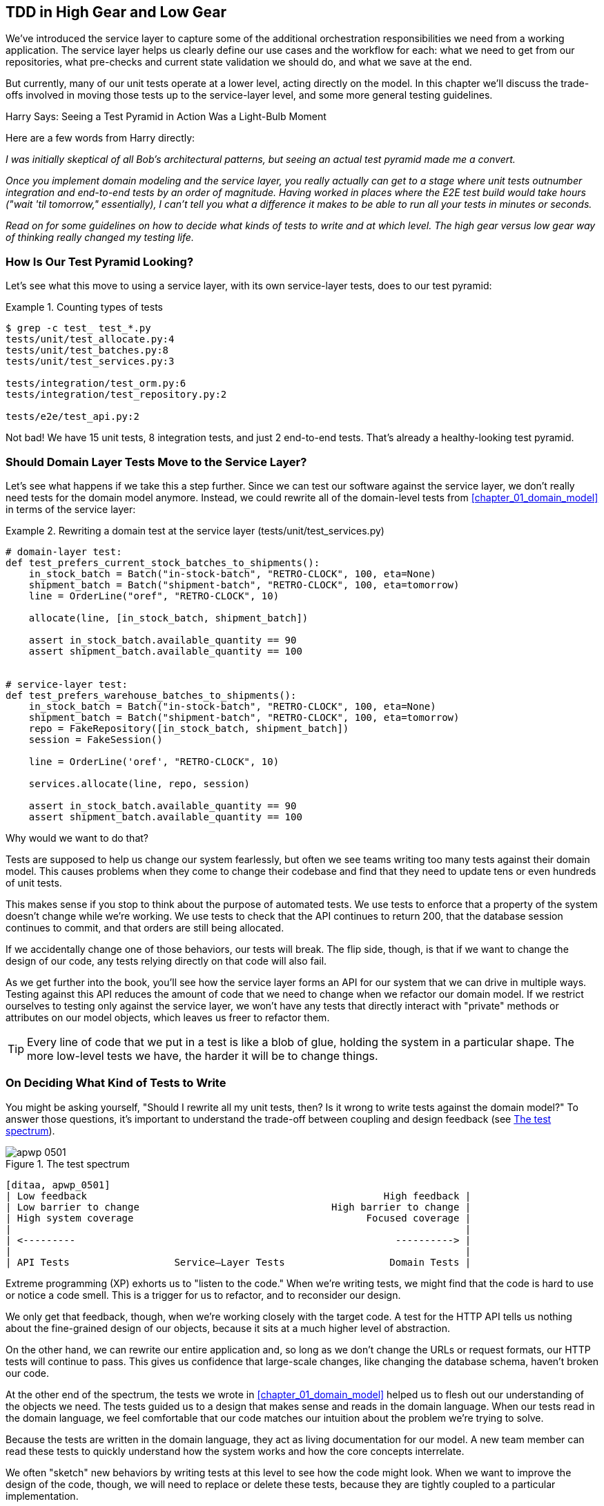 [[chapter_05_high_gear_low_gear]]
== TDD in High Gear and Low Gear

We've introduced the service layer to capture some of the additional
orchestration responsibilities we need from a working application.((("test-driven development (TDD)", id="ix_TDD")))
The service layer helps us
clearly define our use cases and the workflow for each: what
we need to get from our repositories, what pre-checks and current state
validation we should do, and what we save at the end.

But currently, many of our unit tests operate at a lower level, acting
directly on the model.((("test-driven development (TDD)", "unit tests operating at lower level, acting directly on model")))
In this chapter we'll discuss the trade-offs
involved in moving those tests up to the service-layer level, and
some more general testing guidelines.


.Harry Says: Seeing a Test Pyramid in Action Was a Light-Bulb Moment
*******************************************************************************
Here are a((("test-driven development (TDD)", "test pyramid, examining")))
few words from Harry directly:

_I was initially skeptical of all Bob's architectural patterns, but seeing
an actual test pyramid made me a convert._

_Once you implement domain modeling and the service layer, you really actually can
get to a stage where unit tests outnumber integration and end-to-end tests by
an order of magnitude.  Having worked in places where the E2E test build would
take hours ("wait &#x27;til tomorrow," essentially), I can't tell you what a
difference it makes to be able to run all your tests in minutes or seconds._

_Read on for some guidelines on how to decide what kinds of tests to write
and at which level. The high gear versus low gear way of thinking really changed
my testing life._
*******************************************************************************


=== How Is Our Test Pyramid Looking?

Let's see what this move to using a service layer, with its own service-layer tests,
does to our((("test-driven development (TDD)", "test pyramid with service layer added")))((("service layer", "using, test pyramid and")))
test pyramid:

[[test_pyramid]]
.Counting types of tests
====
[source,sh]
[role="skip"]
----
$ grep -c test_ test_*.py
tests/unit/test_allocate.py:4
tests/unit/test_batches.py:8
tests/unit/test_services.py:3

tests/integration/test_orm.py:6
tests/integration/test_repository.py:2

tests/e2e/test_api.py:2
----
====

//NICE-TO-HAVE: test listing this too?

Not bad! We have 15 unit tests, 8 integration tests, and just 2 end-to-end tests.  That's
already a healthy-looking test pyramid.



=== Should Domain Layer Tests Move to the Service Layer?

Let's see what happens if we take this a step further. ((("service layer", "domain layer tests moving to")))((("test-driven development (TDD)", "domain layer tests moving to service layer")))((("domain layer", "tests moving to service layer")))
Since we can test our
software against the service layer, we don't really need tests for the domain
model anymore. Instead, we could rewrite all of the domain-level tests from
<<chapter_01_domain_model>> in terms of the service layer:


.Rewriting a domain test at the service layer (tests/unit/test_services.py)
====
[source,python]
[role="skip"]
----
# domain-layer test:
def test_prefers_current_stock_batches_to_shipments():
    in_stock_batch = Batch("in-stock-batch", "RETRO-CLOCK", 100, eta=None)
    shipment_batch = Batch("shipment-batch", "RETRO-CLOCK", 100, eta=tomorrow)
    line = OrderLine("oref", "RETRO-CLOCK", 10)

    allocate(line, [in_stock_batch, shipment_batch])

    assert in_stock_batch.available_quantity == 90
    assert shipment_batch.available_quantity == 100


# service-layer test:
def test_prefers_warehouse_batches_to_shipments():
    in_stock_batch = Batch("in-stock-batch", "RETRO-CLOCK", 100, eta=None)
    shipment_batch = Batch("shipment-batch", "RETRO-CLOCK", 100, eta=tomorrow)
    repo = FakeRepository([in_stock_batch, shipment_batch])
    session = FakeSession()

    line = OrderLine('oref', "RETRO-CLOCK", 10)

    services.allocate(line, repo, session)

    assert in_stock_batch.available_quantity == 90
    assert shipment_batch.available_quantity == 100
----
====

Why would we want to do that?((("service layer", "domain layer tests moving to", "reasons for")))((("domain layer", "tests moving to service layer", "reasons for")))

Tests are supposed to help us change our system fearlessly, but often
we see teams writing too many tests against their domain model. This causes
problems when they come to change their codebase and find that they need to
update tens or even hundreds of unit tests.

This makes sense if you stop to think about the purpose of automated tests. We
use tests to enforce that a property of the system doesn't change while we're
working. We use tests to check that the API continues to return 200, that the
database session continues to commit, and that orders are still being allocated.

If we accidentally change one of those behaviors, our tests will break. The
flip side, though, is that if we want to change the design of our code, any
tests relying directly on that code will also fail.

As we get further into the book, you'll see how the service layer forms an API
for our system that we can drive in multiple ways. Testing against this API
reduces the amount of code that we need to change when we refactor our domain
model. If we restrict ourselves to testing only against the service layer,
we won't have any tests that directly interact with "private" methods or
attributes on our model objects, which leaves us freer to refactor them.

TIP: Every line of code that we put in a test is like a blob of glue, holding
    the system in a particular shape. The more low-level tests we have, the
    harder it will be to change things.


[[kinds_of_tests]]
=== On Deciding What Kind of Tests to Write

You might be asking yourself, "Should I rewrite all my unit tests, then? Is it
wrong to write((("test-driven development (TDD)", "deciding what kinds of tests to write")))((("coupling", "trade-off between design feedback and")))((("domain model", "deciding whether to write tests against")))
tests against the domain model?" To answer those questions, it's
important to understand the trade-off between coupling and design feedback (see
<<test_spectrum_diagram>>).

[[test_spectrum_diagram]]
.The test spectrum
image::images/apwp_0501.png[]
[role="image-source"]
----
[ditaa, apwp_0501]
| Low feedback                                                   High feedback |
| Low barrier to change                                 High barrier to change |
| High system coverage                                        Focused coverage |
|                                                                              |
| <---------                                                       ----------> |
|                                                                              |
| API Tests                  Service–Layer Tests                  Domain Tests |
----


Extreme programming (XP) exhorts((("extreme programming (XP), exhortation to listen to the code")))
us to "listen to the code." When we're writing
tests, we might find that the code is hard to use or notice a code smell. This
is a trigger for us to refactor, and to reconsider our design.

We only get that feedback, though, when we're working closely with the target
code. A test for the HTTP API tells us nothing about the fine-grained design of
our objects, because it sits at a much higher level of abstraction.

On the other hand, we can rewrite our entire application and, so long as we
don't change the URLs or request formats, our HTTP tests will continue to pass.
This gives us confidence that large-scale changes, like changing the database schema,
haven't broken our code.

At the other end of the spectrum, the tests we wrote in <<chapter_01_domain_model>> helped us to
flesh out our understanding of the objects we need. The tests guided us to a
design that makes sense and reads in the domain language. When our tests read
in the domain language, we feel comfortable that our code matches our intuition
about the problem we're trying to solve.

Because the tests are written in the domain language, they act as living
documentation for our model. A new team member can read these tests to quickly
understand how the system works and how the core concepts interrelate.

We often "sketch" new behaviors by writing tests at this level to see how the
code might look. When we want to improve the design of the code, though, we will need to replace
or delete these tests, because they are tightly coupled to a particular
pass:[<span class="keep-together">implementation</span>].

// IDEA: (EJ3) an example that is overmocked would be good here if you decide to
// add one. Ch12 already has one that could be expanded.

// IDEA (SG) - maybe we could do with a/some concrete examples here?  Eg an
// example where a unit test would break but a service-layer test wouldn't?
// and maybe make the analogy of "you should only write tests against public
// methods of your classes, and the service layer is just another more-public
// layer


=== High and Low Gear

Most of the time, when we are adding a new feature or fixing a bug, we don't
need to make extensive changes to the domain model.((("test-driven development (TDD)", "high and low gear")))
In these cases, we prefer
to write tests against services because of the lower coupling and higher coverage.

For example, when writing an `add_stock` function or a `cancel_order` feature,
we can work more quickly and with less coupling by writing tests against the
service layer.((("service layer", "writing tests against")))

When starting a new project((("domain model", "writing tests against")))
or when hitting a particularly gnarly problem,
we will drop back down to writing tests against the domain model so we
get better feedback and executable documentation of our intent.

The metaphor we use is that of shifting gears. When starting a journey, the
bicycle needs to be in a low gear so that it can overcome inertia. Once we're off
and running, we can go faster and more efficiently by changing into a high gear;
but if we suddenly encounter a steep hill or are forced to slow down by a
hazard, we again drop down to a low gear until we can pick up speed again.



[[primitive_obsession]]
=== Fully Decoupling the Service-Layer Tests from the Domain

We still have direct dependencies on the domain in our service-layer
tests, because we use domain objects to set up our test data and to invoke
our service-layer functions.((("test-driven development (TDD)", "fully decoupling service layer from the domain", id="ix_TDDdecser")))((("domain layer", "fully decoupling service layer from", id="ix_domlaydec")))((("service layer", "fully decoupling from the domain", id="ix_serlaydec")))

To have a service layer that's fully decoupled from the domain, we need to
rewrite its API to work in terms of primitives.

Our service layer currently takes an `OrderLine` domain object:

[[service_domain]]
.Before: allocate takes a domain object (service_layer/services.py)
====
[source,python]
[role="skip"]
----
def allocate(line: OrderLine, repo: AbstractRepository, session) -> str:
----
====

How would it look if its parameters were all primitive types?

[[service_takes_primitives]]
.After: allocate takes strings and ints (service_layer/services.py)
====
[source,python]
----
def allocate(
        orderid: str, sku: str, qty: int, repo: AbstractRepository, session
) -> str:
----
====

We rewrite the tests in those terms as well:

[[tests_call_with_primitives]]
.Tests now use primitives in function call (tests/unit/test_services.py)
====
[source,python]
[role="non-head"]
----
def test_returns_allocation():
    batch = model.Batch("batch1", "COMPLICATED-LAMP", 100, eta=None)
    repo = FakeRepository([batch])

    result = services.allocate("o1", "COMPLICATED-LAMP", 10, repo, FakeSession())
    assert result == "batch1"
----
====

But our tests still depend on the domain, because we still manually instantiate
`Batch` objects.  So, if one day we decide to massively refactor how our `Batch`
model works, we'll have to change a bunch of tests.


==== Mitigation: Keep All Domain Dependencies in Fixture Functions

We could at least abstract that out to a helper function or a fixture
in our tests.((("dependencies", "keeping all domain dependencies in fixture functions")))((("test-driven development (TDD)", "fully decoupling service layer from the domain", "keeping all domain dependencies in fixture functions")))((("fixture functions, keeping all domain dependencies in")))
Here's one way you could do that, adding a factory
function((("faking", "FakeRepository", "adding fixture function on")))
on `FakeRepository`:


[[services_factory_function]]
.Factory functions for fixtures are one possibility (tests/unit/test_services.py)
====
[source,python]
[role="skip"]
----
class FakeRepository(set):

    @staticmethod
    def for_batch(ref, sku, qty, eta=None):
        return FakeRepository([
            model.Batch(ref, sku, qty, eta),
        ])

    ...


def test_returns_allocation():
    repo = FakeRepository.for_batch("batch1", "COMPLICATED-LAMP", 100, eta=None)
    result = services.allocate("o1", "COMPLICATED-LAMP", 10, repo, FakeSession())
    assert result == "batch1"
----
====


At least that would move all of our tests' dependencies on the domain
into one place.


==== Adding a Missing Service

We could go one step further, though. ((("test-driven development (TDD)", "fully decoupling service layer from the domain", "adding missing service")))
If we had a service to add stock,
we could use that and make our service-layer tests fully expressed
in terms of the service layer's official use cases, removing all dependencies
on the domain:


[[test_add_batch]]
.Test for new add_batch service (tests/unit/test_services.py)
====
[source,python]
----
def test_add_batch():
    repo, session = FakeRepository([]), FakeSession()
    services.add_batch("b1", "CRUNCHY-ARMCHAIR", 100, None, repo, session)
    assert repo.get("b1") is not None
    assert session.committed
----
====


TIP: In general, if you find yourself needing to do domain-layer stuff directly
    in your service-layer tests, it may be an indication that your service
    layer is incomplete.

[role="pagebreak-before"]
And the implementation is just two lines:

[[add_batch_service]]
.A new service for add_batch (service_layer/services.py)
====
[source,python]
----
def add_batch(
        ref: str, sku: str, qty: int, eta: Optional[date],
        repo: AbstractRepository, session,
):
    repo.add(model.Batch(ref, sku, qty, eta))
    session.commit()


def allocate(
        orderid: str, sku: str, qty: int, repo: AbstractRepository, session
) -> str:
    ...
----
====

NOTE: Should you write a new service just because it would help remove
    dependencies from your tests?  Probably not.  But in this case, we
    almost definitely would need an `add_batch` service one day pass:[<span class="keep-together">anyway</span>].

That now allows us to rewrite _all_ of our service-layer tests purely
in terms of the services themselves, using only primitives, and without
any dependencies((("services", "service layer tests only using services")))
on the model:


[[services_tests_all_services]]
.Services tests now use only services (tests/unit/test_services.py)
====
[source,python]
----
def test_allocate_returns_allocation():
    repo, session = FakeRepository([]), FakeSession()
    services.add_batch("batch1", "COMPLICATED-LAMP", 100, None, repo, session)
    result = services.allocate("o1", "COMPLICATED-LAMP", 10, repo, session)
    assert result == "batch1"


def test_allocate_errors_for_invalid_sku():
    repo, session = FakeRepository([]), FakeSession()
    services.add_batch("b1", "AREALSKU", 100, None, repo, session)

    with pytest.raises(services.InvalidSku, match="Invalid sku NONEXISTENTSKU"):
        services.allocate("o1", "NONEXISTENTSKU", 10, repo, FakeSession())
----
====


This is a really nice place to be in.  Our service-layer tests depend on only
the service layer itself, leaving us completely free to refactor the model as
we see fit.((("test-driven development (TDD)", "fully decoupling service layer from the domain", startref="ix_TDDdecser")))((("domain layer", "fully decoupling service layer from", startref="ix_domlaydec")))((("service layer", "fully decoupling from the domain", startref="ix_serlaydec")))

[role="pagebreak-before less_space"]
=== Carrying the Improvement Through to the E2E Tests

In the same way that adding `add_batch` helped decouple our service-layer
tests from the model, adding an API endpoint to((("APIs", "adding API for adding a batch")))((("test-driven development (TDD)", "fully decoupling service layer from the domain", "carrying improvement through to E2E tests")))((("end-to-end tests", "decoupling of service layer from domain, carrying through to")))((("E2E tests", see="end-to-end tests")))
add a batch would remove
the need for the ugly `add_stock` fixture, and our E2E tests could be free
of those hardcoded SQL queries and the direct dependency on the database.

Thanks to our service function, adding the endpoint is easy, with just a little
JSON wrangling and a single function call required:


[[api_for_add_batch]]
.API for adding a batch (entrypoints/flask_app.py)
====
[source,python]
----
@app.route("/add_batch", methods=['POST'])
def add_batch():
    session = get_session()
    repo = repository.SqlAlchemyRepository(session)
    eta = request.json['eta']
    if eta is not None:
        eta = datetime.fromisoformat(eta).date()
    services.add_batch(
        request.json['ref'], request.json['sku'], request.json['qty'], eta,
        repo, session
    )
    return 'OK', 201
----
====

NOTE: Are you thinking to yourself, POST to _/add_batch_? That's not
    very RESTful!  You're quite right.  We're being happily sloppy, but
    if you'd like to make it all more RESTy, maybe a POST to _/batches_,
    then knock yourself out!  Because Flask is a thin adapter, it'll be
    easy. See <<types_of_test_rules_of_thumb, the next sidebar>>.

And our hardcoded SQL queries from _conftest.py_ get replaced with some
API calls, meaning the API tests have no dependencies other than the API,
which is also nice:

[[api_tests_with_no_sql]]
.API tests can now add their own batches (tests/e2e/test_api.py)
====
[source,python]
----
def post_to_add_batch(ref, sku, qty, eta):
    url = config.get_api_url()
    r = requests.post(
        f'{url}/add_batch',
        json={'ref': ref, 'sku': sku, 'qty': qty, 'eta': eta}
    )
    assert r.status_code == 201


@pytest.mark.usefixtures('postgres_db')
@pytest.mark.usefixtures('restart_api')
def test_happy_path_returns_201_and_allocated_batch():
    sku, othersku = random_sku(), random_sku('other')
    earlybatch = random_batchref(1)
    laterbatch = random_batchref(2)
    otherbatch = random_batchref(3)
    post_to_add_batch(laterbatch, sku, 100, '2011-01-02')
    post_to_add_batch(earlybatch, sku, 100, '2011-01-01')
    post_to_add_batch(otherbatch, othersku, 100, None)
    data = {'orderid': random_orderid(), 'sku': sku, 'qty': 3}
    url = config.get_api_url()
    r = requests.post(f'{url}/allocate', json=data)
    assert r.status_code == 201
    assert r.json()['batchref'] == earlybatch
----
====


=== Wrap-Up

Once you have a service layer in place, you really can move the majority
of your test coverage to unit tests and develop a healthy test pyramid.((("test-driven development (TDD)", "benefits of service layer to")))((("service layer", "benefits to test-driven development")))

[role="nobreakinside less_space"]
[[types_of_test_rules_of_thumb]]
.Recap: Rules of Thumb for Different Types of Test
******************************************************************************

Aim for one end-to-end test per feature::
    This might be written against an HTTP API, for example.((("end-to-end tests", "aiming for one test per feature")))
    The objective
    is to demonstrate that the feature works, and that all the moving parts
    are glued together correctly.

Write the bulk of your tests against the service layer::
    These edge-to-edge tests offer a good trade-off between coverage,
    runtime, and efficiency.((("service layer", "writing bulk of tests against")))
    Each test tends to cover one code path of a
    feature and use fakes for I/O. This is the place to exhaustively
    cover all the edge cases and the ins and outs of your business logic.footnote:[
A valid concern about writing tests at a higher level is that it can lead to
combinatorial explosion for more complex use cases. In these cases, dropping
down to lower-level unit tests of the various collaborating domain objects
can be useful. But see also <<chapter_08_events_and_message_bus>> and
<<fake_message_bus>>.]

Maintain a small core of tests written against your domain model::
    These tests ((("domain model", "maintaining small core of tests written against")))
    have highly focused coverage and are more brittle, but they have
    the highest feedback. Don't be afraid to delete these tests if the
    functionality is later covered by tests at the service layer.

Error handling counts as a feature::
    Ideally, your application will be structured such that all errors that
    bubble ((("error handling", "counting as a feature")))
    up to your entrypoints (e.g., Flask) are handled in the same way.
    This means you need to test only the happy path for each feature, and to
    reserve one end-to-end test for all unhappy paths (and many unhappy path
    unit tests, of course).((("test-driven development (TDD)", startref="ix_TDD")))

******************************************************************************

A few things will help along the way:

* Express your service layer in terms of primitives rather than domain objects.

* In an ideal world, you'll have all the services you need to be able to test
  entirely against the service layer, rather than hacking state via
  repositories or the database.((("test-driven development (TDD)", "types of tests, rules of thumb for")))
  This pays off in your end-to-end tests as well.

Onto the next chapter!

